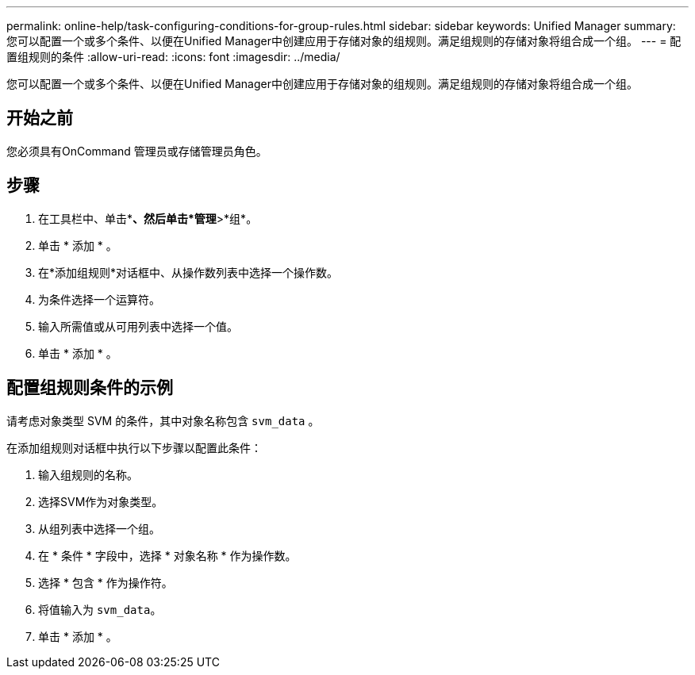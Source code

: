 ---
permalink: online-help/task-configuring-conditions-for-group-rules.html 
sidebar: sidebar 
keywords: Unified Manager 
summary: 您可以配置一个或多个条件、以便在Unified Manager中创建应用于存储对象的组规则。满足组规则的存储对象将组合成一个组。 
---
= 配置组规则的条件
:allow-uri-read: 
:icons: font
:imagesdir: ../media/


[role="lead"]
您可以配置一个或多个条件、以便在Unified Manager中创建应用于存储对象的组规则。满足组规则的存储对象将组合成一个组。



== 开始之前

您必须具有OnCommand 管理员或存储管理员角色。



== 步骤

. 在工具栏中、单击*image:../media/clusterpage-settings-icon.gif[""]*、然后单击*管理*>*组*。
. 单击 * 添加 * 。
. 在*添加组规则*对话框中、从操作数列表中选择一个操作数。
. 为条件选择一个运算符。
. 输入所需值或从可用列表中选择一个值。
. 单击 * 添加 * 。




== 配置组规则条件的示例

请考虑对象类型 SVM 的条件，其中对象名称包含 `svm_data` 。

在添加组规则对话框中执行以下步骤以配置此条件：

. 输入组规则的名称。
. 选择SVM作为对象类型。
. 从组列表中选择一个组。
. 在 * 条件 * 字段中，选择 * 对象名称 * 作为操作数。
. 选择 * 包含 * 作为操作符。
. 将值输入为 `svm_data`。
. 单击 * 添加 * 。

